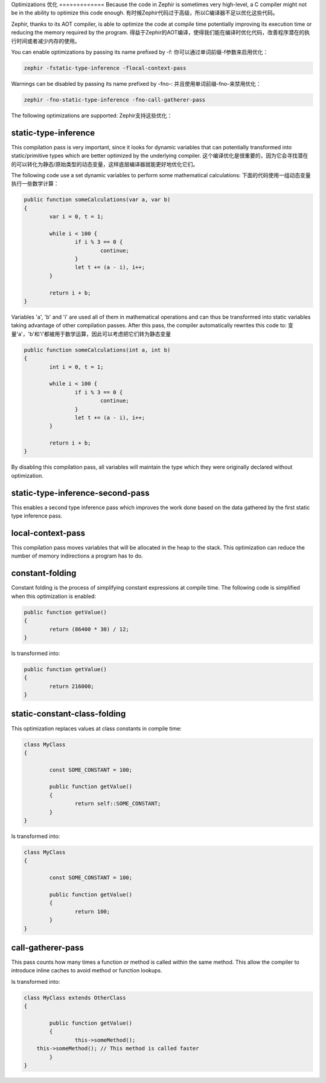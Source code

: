 Optimizations
优化
=============
Because the code in Zephir is sometimes very high-level, a C compiler might not be in the ability to optimize this code enough.
有时候Zephir代码过于高级，所以C编译器不足以优化这些代码。

Zephir, thanks to its AOT compiler, is able to optimize the code at compile time potentially improving its execution time
or reducing the memory required by the program.
得益于Zephir的AOT编译，使得我们能在编译时优化代码，改善程序潜在的执行时间或者减少内存的使用。

You can enable optimizations by passing its name prefixed by -f:
你可以通过单词前缀-f参数来启用优化：

.. code-block:: bash

    zephir -fstatic-type-inference -flocal-context-pass

Warnings can be disabled by passing its name prefixed by -fno-:
并且使用单词前缀-fno-来禁用优化：

.. code-block:: bash

    zephir -fno-static-type-inference -fno-call-gatherer-pass

The following optimizations are supported:
Zephir支持这些优化：

static-type-inference
^^^^^^^^^^^^^^^^^^^^^
This compilation pass is very important, since it looks for dynamic variables that can potentially
transformed into static/primitive types which are better optimized by the underlying compiler.
这个编译优化是很重要的，因为它会寻找潜在的可以转化为静态/原始类型的动态变量，这样底层编译器就能更好地优化它们。

The following code use a set dynamic variables to perform some mathematical calculations:
下面的代码使用一组动态变量执行一些数学计算：

.. code-block:: zephir

	public function someCalculations(var a, var b)
	{
		var i = 0, t = 1;

		while i < 100 {
			if i % 3 == 0 {
				continue;
			}
			let t += (a - i), i++;
		}

		return i + b;
	}

Variables 'a', 'b' and 'i' are used all of them in mathematical operations and can thus be transformed
into static variables taking advantage of other compilation passes. After this pass, the compiler
automatically rewrites this code to:
变量'a'，'b'和'i'都被用于数学运算，因此可以考虑把它们转为静态变量

.. code-block:: zephir

	public function someCalculations(int a, int b)
	{
		int i = 0, t = 1;

		while i < 100 {
			if i % 3 == 0 {
				continue;
			}
			let t += (a - i), i++;
		}

		return i + b;
	}

By disabling this compilation pass, all variables will maintain the type which they were originally declared
without optimization.

static-type-inference-second-pass
^^^^^^^^^^^^^^^^^^^^^^^^^^^^^^^^^
This enables a second type inference pass which improves the work done based on the data gathered by
the first static type inference pass.

local-context-pass
^^^^^^^^^^^^^^^^^^
This compilation pass moves variables that will be allocated in the heap to the stack. This
optimization can reduce the number of memory indirections a program has to do.

constant-folding
^^^^^^^^^^^^^^^^
Constant folding is the process of simplifying constant expressions at compile time. The following
code is simplified when this optimization is enabled:

.. code-block:: zephir

	public function getValue()
	{
		return (86400 * 30) / 12;
	}

Is transformed into:

.. code-block:: zephir

	public function getValue()
	{
		return 216000;
	}

static-constant-class-folding
^^^^^^^^^^^^^^^^^^^^^^^^^^^^^
This optimization replaces values at class constants in compile time:

.. code-block:: zephir

	class MyClass
	{

		const SOME_CONSTANT = 100;

		public function getValue()
		{
			return self::SOME_CONSTANT;
		}
	}

Is transformed into:

.. code-block:: zephir

	class MyClass
	{

		const SOME_CONSTANT = 100;

		public function getValue()
		{
			return 100;
		}
	}

call-gatherer-pass
^^^^^^^^^^^^^^^^^^
This pass counts how many times a function or method is called within the same method.
This allow the compiler to introduce inline caches to avoid method or function lookups.

Is transformed into:

.. code-block:: zephir

	class MyClass extends OtherClass
	{

		public function getValue()
		{
			this->someMethod();
            this->someMethod(); // This method is called faster
		}
	}
